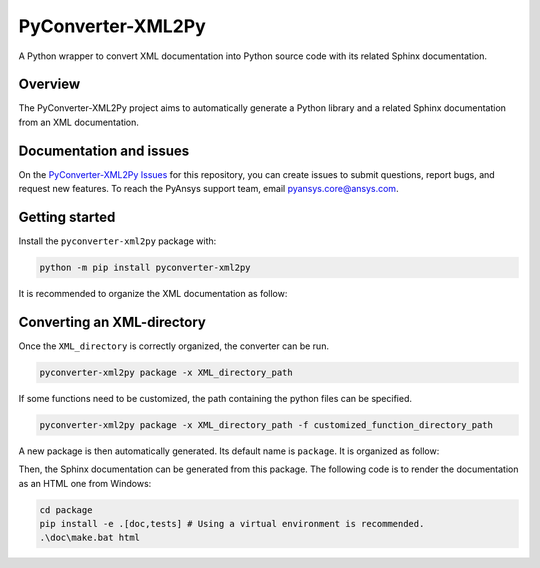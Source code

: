 PyConverter-XML2Py
==================

A Python wrapper to convert XML documentation into Python source code
with its related Sphinx documentation.

|pyansys| |pypi| |GH-CI| |codecov| |MIT| |black|

.. |pyansys| image:: https://img.shields.io/badge/Py-Ansys-ffc107.svg?logo=data:image/png;base64,iVBORw0KGgoAAAANSUhEUgAAABAAAAAQCAIAAACQkWg2AAABDklEQVQ4jWNgoDfg5mD8vE7q/3bpVyskbW0sMRUwofHD7Dh5OBkZGBgW7/3W2tZpa2tLQEOyOzeEsfumlK2tbVpaGj4N6jIs1lpsDAwMJ278sveMY2BgCA0NFRISwqkhyQ1q/Nyd3zg4OBgYGNjZ2ePi4rB5loGBhZnhxTLJ/9ulv26Q4uVk1NXV/f///////69du4Zdg78lx//t0v+3S88rFISInD59GqIH2esIJ8G9O2/XVwhjzpw5EAam1xkkBJn/bJX+v1365hxxuCAfH9+3b9/+////48cPuNehNsS7cDEzMTAwMMzb+Q2u4dOnT2vWrMHu9ZtzxP9vl/69RVpCkBlZ3N7enoDXBwEAAA+YYitOilMVAAAAAElFTkSuQmCC
   :target: https://docs.pyansys.com/
   :alt: PyAnsys

.. |pypi| image:: https://img.shields.io/pypi/v/pyconverter-xml2py.svg?logo=python&logoColor=white
   :target: https://pypi.org/project/pyconverter-xml2py/

.. |codecov| image:: https://codecov.io/gh/ansys/pyconverter-xml2py/branch/main/graph/badge.svg
   :target: https://codecov.io/gh/ansys/pyconverter-xml2py

.. |GH-CI| image:: https://github.com/ansys/pyconverter-xml2py/actions/workflows/ci_cd.yml/badge.svg
   :target: https://github.com/ansys/pyconverter-xml2py/actions/workflows/ci_cd.yml

.. |MIT| image:: https://img.shields.io/badge/License-MIT-yellow.svg
   :target: https://opensource.org/licenses/MIT

.. |black| image:: https://img.shields.io/badge/code%20style-black-000000.svg?style=flat
  :target: https://github.com/psf/black
  :alt: black


Overview
--------

The PyConverter-XML2Py project aims to automatically generate a Python library and a related 
Sphinx documentation from an XML documentation.


Documentation and issues
------------------------

On the `PyConverter-XML2Py Issues <https://github.com/ansys/pyconverter-xml2py/issues>`_ for this repository,
you can create issues to submit questions, report bugs, and request new features. 
To reach the PyAnsys support team, email `pyansys.core@ansys.com <pyansys.core@ansys.com>`_.


Getting started
---------------

Install the ``pyconverter-xml2py`` package with:

.. code:: bash

    python -m pip install pyconverter-xml2py


It is recommended to organize the XML documentation as follow:

.. image:: ./doc/source/user_guide/images/diags/graphviz-diag_directory.png
   :width: 450
   :align: center


Converting an XML-directory
---------------------------

Once the ``XML_directory`` is correctly organized, the converter can be run.

.. code:: bash

    pyconverter-xml2py package -x XML_directory_path

If some functions need to be customized, the path containing the python 
files can be specified.

.. code:: bash

    pyconverter-xml2py package -x XML_directory_path -f customized_function_directory_path


A new package is then automatically generated. Its default name is ``package``.
It is organized as follow:

.. image:: ./doc/source/user_guide/images/diags/graphviz-diag_package.png
   :width: 450
   :align: center
   
Then, the Sphinx documentation can be generated from this package.
The following code is to render the documentation as an HTML one from Windows:

.. code:: bash

    cd package
    pip install -e .[doc,tests] # Using a virtual environment is recommended.
    .\doc\make.bat html 
   
